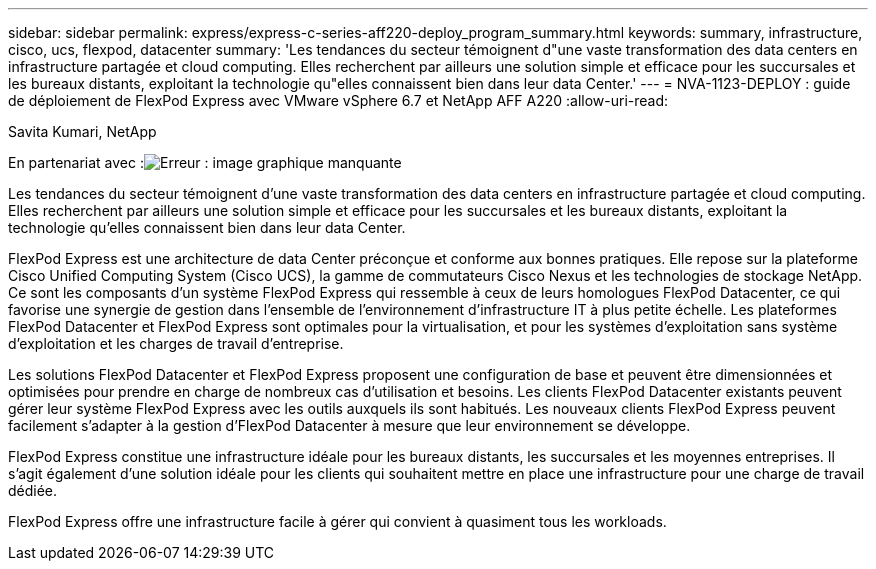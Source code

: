 ---
sidebar: sidebar 
permalink: express/express-c-series-aff220-deploy_program_summary.html 
keywords: summary, infrastructure, cisco, ucs, flexpod, datacenter 
summary: 'Les tendances du secteur témoignent d"une vaste transformation des data centers en infrastructure partagée et cloud computing. Elles recherchent par ailleurs une solution simple et efficace pour les succursales et les bureaux distants, exploitant la technologie qu"elles connaissent bien dans leur data Center.' 
---
= NVA-1123-DEPLOY : guide de déploiement de FlexPod Express avec VMware vSphere 6.7 et NetApp AFF A220
:allow-uri-read: 


Savita Kumari, NetApp

En partenariat avec :image:cisco logo.png["Erreur : image graphique manquante"]

[role="lead"]
Les tendances du secteur témoignent d'une vaste transformation des data centers en infrastructure partagée et cloud computing. Elles recherchent par ailleurs une solution simple et efficace pour les succursales et les bureaux distants, exploitant la technologie qu'elles connaissent bien dans leur data Center.

FlexPod Express est une architecture de data Center préconçue et conforme aux bonnes pratiques. Elle repose sur la plateforme Cisco Unified Computing System (Cisco UCS), la gamme de commutateurs Cisco Nexus et les technologies de stockage NetApp. Ce sont les composants d'un système FlexPod Express qui ressemble à ceux de leurs homologues FlexPod Datacenter, ce qui favorise une synergie de gestion dans l'ensemble de l'environnement d'infrastructure IT à plus petite échelle. Les plateformes FlexPod Datacenter et FlexPod Express sont optimales pour la virtualisation, et pour les systèmes d'exploitation sans système d'exploitation et les charges de travail d'entreprise.

Les solutions FlexPod Datacenter et FlexPod Express proposent une configuration de base et peuvent être dimensionnées et optimisées pour prendre en charge de nombreux cas d'utilisation et besoins. Les clients FlexPod Datacenter existants peuvent gérer leur système FlexPod Express avec les outils auxquels ils sont habitués. Les nouveaux clients FlexPod Express peuvent facilement s'adapter à la gestion d'FlexPod Datacenter à mesure que leur environnement se développe.

FlexPod Express constitue une infrastructure idéale pour les bureaux distants, les succursales et les moyennes entreprises. Il s'agit également d'une solution idéale pour les clients qui souhaitent mettre en place une infrastructure pour une charge de travail dédiée.

FlexPod Express offre une infrastructure facile à gérer qui convient à quasiment tous les workloads.
